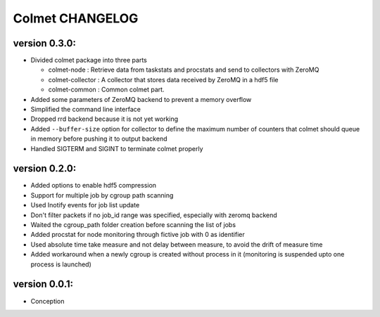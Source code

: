 Colmet CHANGELOG
================

version 0.3.0:
--------------

- Divided colmet package into three parts

  - colmet-node : Retrieve data from taskstats and procstats and send to
    collectors with ZeroMQ
  - colmet-collector : A collector that stores data received by ZeroMQ in a
    hdf5 file
  - colmet-common : Common colmet part.
- Added some parameters of ZeroMQ backend to prevent a memory overflow
- Simplified the command line interface
- Dropped rrd backend because it is not yet working
- Added ``--buffer-size`` option for collector to define the maximum number of
  counters that colmet should queue in memory before pushing it to output
  backend
- Handled SIGTERM and SIGINT to terminate colmet properly

version 0.2.0:
--------------

- Added options to enable hdf5 compression
- Support for multiple job by cgroup path scanning
- Used Inotify events for job list update
- Don't filter packets if no job_id range was specified, especially with zeromq
  backend
- Waited the cgroup_path folder creation before scanning the list of jobs
- Added procstat for node monitoring through fictive job with 0 as identifier
- Used absolute time take measure and not delay between measure, to avoid the
  drift of measure time
- Added workaround when a newly cgroup is created without process in it
  (monitoring is suspended upto one process is launched)


version 0.0.1:
--------------

- Conception
